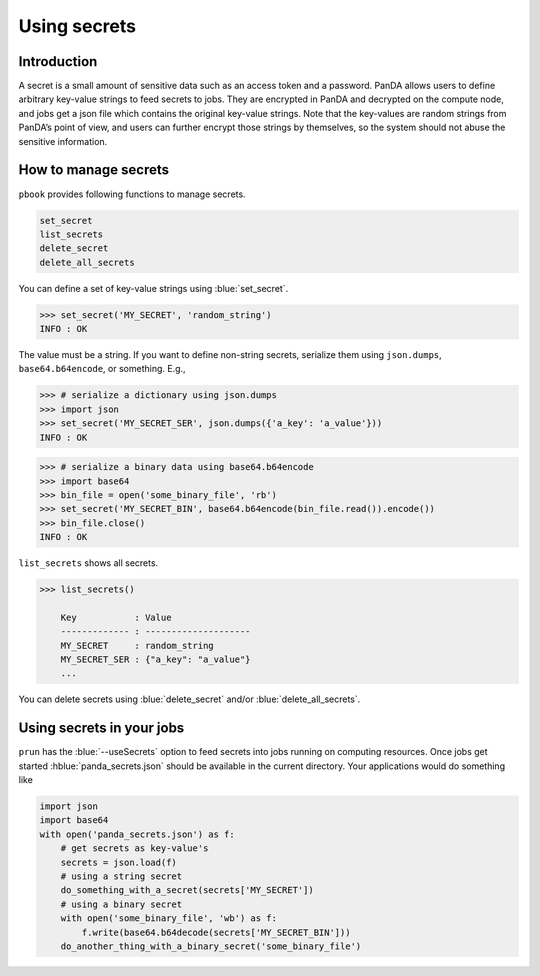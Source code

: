 =========================
Using secrets
=========================

Introduction
--------------

A secret is a small amount of sensitive data such as an access token and a password.
PanDA allows users to define arbitrary key-value strings to feed secrets to jobs.
They are encrypted in PanDA and decrypted on the compute node, and jobs
get a json file which contains the original key-value strings.
Note that the key-values are random strings from PanDA’s point of view, and users can further encrypt
those strings by themselves, so the system should not abuse the sensitive information.

.. figure:: images/secrets.png

How to manage secrets
---------------------------

``pbook`` provides following functions to manage secrets.

.. code-block:: bash

    set_secret
    list_secrets
    delete_secret
    delete_all_secrets

You can define a set of key-value strings using :blue:`set_secret`.

.. code-block:: bash

   >>> set_secret('MY_SECRET', 'random_string')
   INFO : OK

The value must be a string. If you want to define non-string secrets, serialize them using ``json.dumps``,
``base64.b64encode``, or something. E.g.,

.. code-block:: bash

   >>> # serialize a dictionary using json.dumps
   >>> import json
   >>> set_secret('MY_SECRET_SER', json.dumps({'a_key': 'a_value'}))
   INFO : OK

.. code-block:: bash

   >>> # serialize a binary data using base64.b64encode
   >>> import base64
   >>> bin_file = open('some_binary_file', 'rb')
   >>> set_secret('MY_SECRET_BIN', base64.b64encode(bin_file.read()).encode())
   >>> bin_file.close()
   INFO : OK

``list_secrets`` shows all secrets.

.. code-block:: bash

    >>> list_secrets()

        Key           : Value
        ------------- : --------------------
        MY_SECRET     : random_string
        MY_SECRET_SER : {"a_key": "a_value"}
        ...

You can delete secrets using :blue:`delete_secret` and/or :blue:`delete_all_secrets`.

Using secrets in your jobs
---------------------------------

``prun`` has the :blue:`--useSecrets` option to feed secrets into jobs running on computing resources.
Once jobs get started :hblue:`panda_secrets.json` should be available in the current directory.
Your applications would do something like

.. code-block:: python

  import json
  import base64
  with open('panda_secrets.json') as f:
      # get secrets as key-value's
      secrets = json.load(f)
      # using a string secret
      do_something_with_a_secret(secrets['MY_SECRET'])
      # using a binary secret
      with open('some_binary_file', 'wb') as f:
          f.write(base64.b64decode(secrets['MY_SECRET_BIN']))
      do_another_thing_with_a_binary_secret('some_binary_file')
